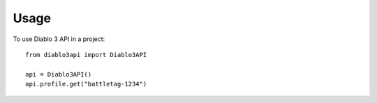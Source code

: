 =====
Usage
=====

To use Diablo 3 API in a project::

    from diablo3api import Diablo3API

    api = Diablo3API()
    api.profile.get("battletag-1234")

